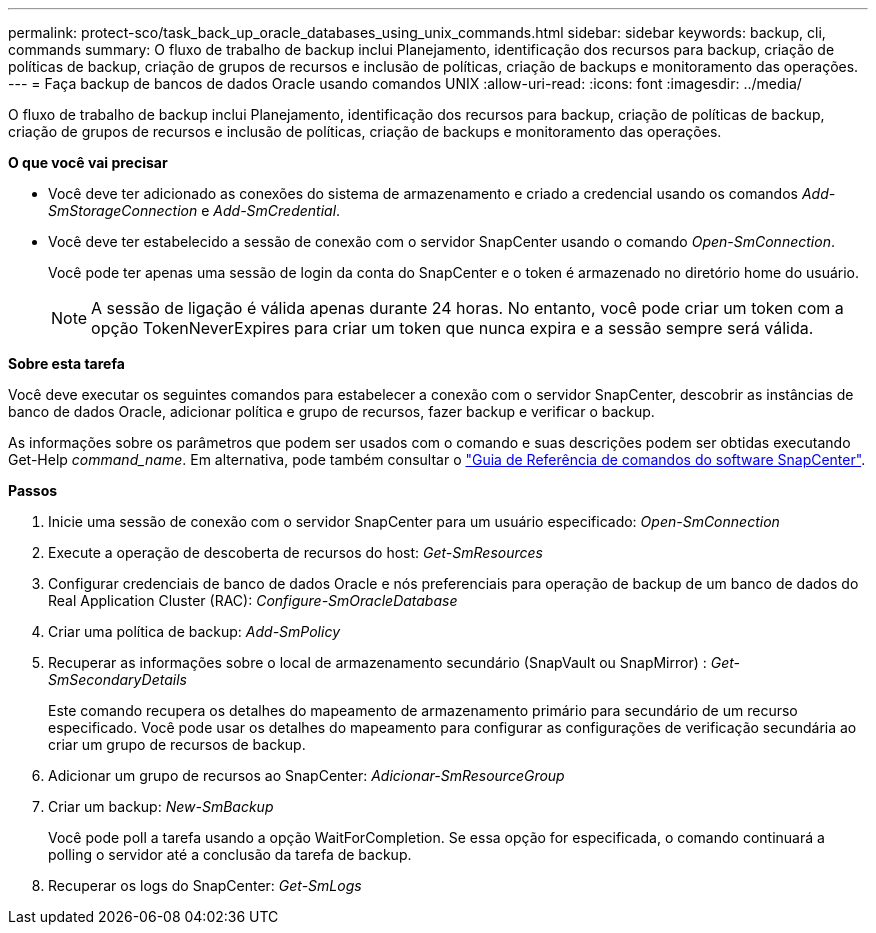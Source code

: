 ---
permalink: protect-sco/task_back_up_oracle_databases_using_unix_commands.html 
sidebar: sidebar 
keywords: backup, cli, commands 
summary: O fluxo de trabalho de backup inclui Planejamento, identificação dos recursos para backup, criação de políticas de backup, criação de grupos de recursos e inclusão de políticas, criação de backups e monitoramento das operações. 
---
= Faça backup de bancos de dados Oracle usando comandos UNIX
:allow-uri-read: 
:icons: font
:imagesdir: ../media/


[role="lead"]
O fluxo de trabalho de backup inclui Planejamento, identificação dos recursos para backup, criação de políticas de backup, criação de grupos de recursos e inclusão de políticas, criação de backups e monitoramento das operações.

*O que você vai precisar*

* Você deve ter adicionado as conexões do sistema de armazenamento e criado a credencial usando os comandos _Add-SmStorageConnection_ e _Add-SmCredential_.
* Você deve ter estabelecido a sessão de conexão com o servidor SnapCenter usando o comando _Open-SmConnection_.
+
Você pode ter apenas uma sessão de login da conta do SnapCenter e o token é armazenado no diretório home do usuário.

+

NOTE: A sessão de ligação é válida apenas durante 24 horas. No entanto, você pode criar um token com a opção TokenNeverExpires para criar um token que nunca expira e a sessão sempre será válida.



*Sobre esta tarefa*

Você deve executar os seguintes comandos para estabelecer a conexão com o servidor SnapCenter, descobrir as instâncias de banco de dados Oracle, adicionar política e grupo de recursos, fazer backup e verificar o backup.

As informações sobre os parâmetros que podem ser usados com o comando e suas descrições podem ser obtidas executando Get-Help _command_name_. Em alternativa, pode também consultar o https://library.netapp.com/ecm/ecm_download_file/ECMLP2885486["Guia de Referência de comandos do software SnapCenter"^].

*Passos*

. Inicie uma sessão de conexão com o servidor SnapCenter para um usuário especificado: _Open-SmConnection_
. Execute a operação de descoberta de recursos do host: _Get-SmResources_
. Configurar credenciais de banco de dados Oracle e nós preferenciais para operação de backup de um banco de dados do Real Application Cluster (RAC): _Configure-SmOracleDatabase_
. Criar uma política de backup: _Add-SmPolicy_
. Recuperar as informações sobre o local de armazenamento secundário (SnapVault ou SnapMirror) : _Get-SmSecondaryDetails_
+
Este comando recupera os detalhes do mapeamento de armazenamento primário para secundário de um recurso especificado. Você pode usar os detalhes do mapeamento para configurar as configurações de verificação secundária ao criar um grupo de recursos de backup.

. Adicionar um grupo de recursos ao SnapCenter: _Adicionar-SmResourceGroup_
. Criar um backup: _New-SmBackup_
+
Você pode poll a tarefa usando a opção WaitForCompletion. Se essa opção for especificada, o comando continuará a polling o servidor até a conclusão da tarefa de backup.

. Recuperar os logs do SnapCenter: _Get-SmLogs_

